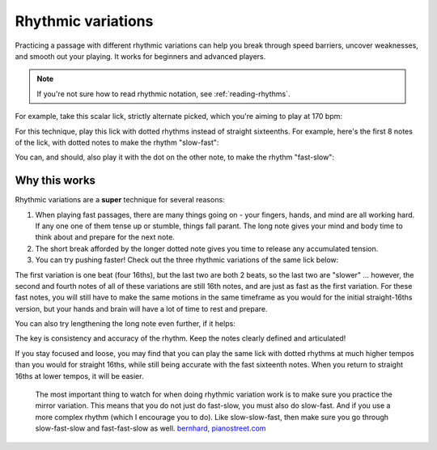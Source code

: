 Rhythmic variations
===================

.. tech:technique:: rhythmicvariations
   :displayname: Rhythmic Variations
   :rating: 5

   Play a section with varying rhythms.  For straight 8ths or 16ths, play with dotted rhythms (slow-fast and fast-slow), and vice-versa.

Practicing a passage with different rhythmic variations can help you break through speed barriers, uncover weaknesses, and smooth out your playing.  It works for beginners and advanced players.

.. note::

   If you're not sure how to read rhythmic notation, see :ref:`reading-rhythms`.

For example, take this scalar lick, strictly alternate picked, which you're aiming to play at 170 bpm:

.. vextab::
   :debug:
   :example: techniques/rhythmic-variations/120_bpm.mp3; techniques/rhythmic-variations/170_bpm.mp3

   :16 5d-7-5-4-5-7u/3 5d-6-8-5-6-8u/2 5d-7-8-7/1 | :h 8/1

For this technique, play this lick with dotted rhythms instead of straight sixteenths.  For example, here's the first 8 notes of the lick, with dotted notes to make the rhythm "slow-fast":

.. vextab::
   :width: 700
   :example: techniques/rhythmic-variations/Dotted,_slow-fast.mp3
   
   :8d 5d/3 :16 7u/3 :8d 5d/3 :16 4u/3 :8d 5d/3 :16 7u/3
   :8d 5d/2 :16 6u/2 | :h 8d/2

You can, and should, also play it with the dot on the other note, to make the rhythm "fast-slow":

.. vextab::
   :width: 700
   :example: techniques/rhythmic-variations/Dotted,_fast-slow.mp3

   :16 5d/3 :8d 7u/3 :16 5d/3 :8d 4u/3 :16 5d/3 :8d 7u/3
   :16 5d/2 :8d 6u/2 | :h 8d/2

Why this works
--------------

Rhythmic variations are a **super** technique for several reasons:

1. When playing fast passages, there are many things going on - your fingers, hands, and mind are all working hard.  If any one one of them tense up or stumble, things fall parant.  The long note gives your mind and body time to think about and prepare for the next note.

2. The short break afforded by the longer dotted note gives you time to release any accumulated tension.

3. You can try pushing faster!  Check out the three rhythmic variations of the same lick below:

.. vextab::
   :width: 700
   :example: techniques/rhythmic-variations/Three_variations.mp3

   tabstave notation=true tablature=false
   notes =|: :16 5d-7-5-4/3 =:: :8d 5d/3 :16 7u/3 :8d 5d/3 :16 4u/3 =:: :16 5d/3 :8d 7u/3 :16 5d/3 :8d 4u/3 =:|
   options space=20

The first variation is one beat (four 16ths), but the last two are both 2 beats, so the last two are "slower" ... however, the second and fourth notes of all of these variations are still 16th notes, and are just as fast as the first variation.  For these fast notes, you will still have to make the same motions in the same timeframe as you would for the initial straight-16ths version, but your hands and brain will have a lot of time to rest and prepare.

You can also try lengthening the long note even further, if it helps:

.. vextab::
   :width: 700
   :example: techniques/rhythmic-variations/Dotted,_extra-slow-fast.mp3; techniques/rhythmic-variations/Dotted,_fast-extra-slow.mp3

   tabstave notation=true tablature=false
   notes =|: :q 5d/3 :8d t5/3 :16 7u/3 :q 5d/3 :8d t5/3 :16 4u/3 =::
   notes :16 5d/3 :8d 7u/3 :q t7/3 :16 5d/3 :8d 4u/3 :q t4/3 =:|
   options space=20

The key is consistency and accuracy of the rhythm.  Keep the notes clearly defined and articulated!

If you stay focused and loose, you may find that you can play the same lick with dotted rhythms at much higher tempos than you would for straight 16ths, while still being accurate with the fast sixteenth notes.  When you return to straight 16ths at lower tempos, it will be easier.

   The most important thing to watch for when doing rhythmic variation work is to make sure you practice the mirror variation. This means that you do not just do fast-slow, you must also do slow-fast. And if you use a more complex rhythm (which I encourage you to do). Like slow-slow-fast, then make sure you go through slow-fast-slow and fast-fast-slow as well. `bernhard, pianostreet.com <https://www.pianostreet.com/smf/index.php/topic,5298.msg50376.html#msg50376>`_
